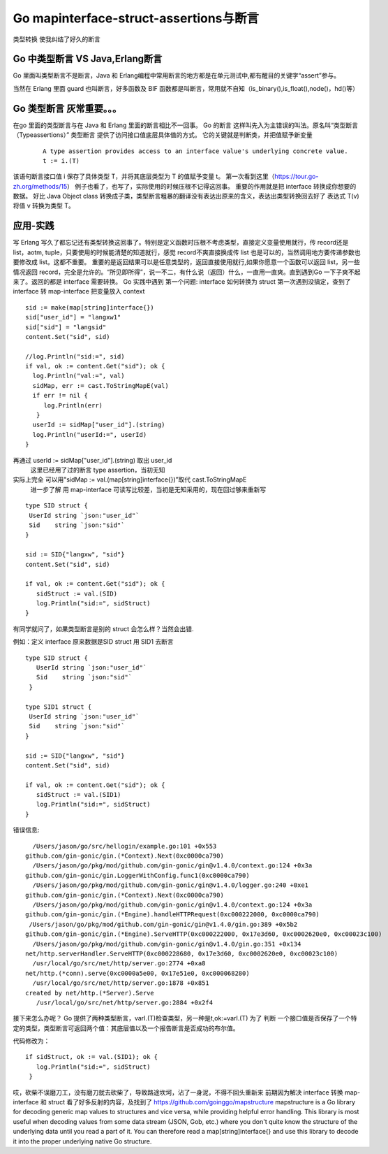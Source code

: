 Go mapinterface-struct-assertions与断言
########################################################

类型转换
使我纠结了好久的断言


Go 中类型断言 VS Java,Erlang断言
---------------------------------------------

Go 里面叫类型断言不是断言，Java 和 Erlang编程中常用断言的地方都是在单元测试中,都有醒目的关键字“assert”参与。

当然在 Erlang 里面 guard 也叫断言，好多函数及 BIF 函数都是叫断言，常用就不自知（is_binary(),is_float(),node()，hd()等）


Go 类型断言 灰常重要。。。
------------------------------

在go 里面的类型断言与在 Java 和 Erlang 里面的断言相比不一回事。
Go 的断言 这样叫先入为主错误的叫法。原名叫“类型断言（Typeassertions）”
类型断言 提供了访问接口值底层具体值的方式。
它的关键就是判断类，并把值赋予新变量

 ::

  A type assertion provides access to an interface value's underlying concrete value.
  t := i.(T)


该语句断言接口值 i 保存了具体类型 T，并将其底层类型为 T 的值赋予变量 t。
第一次看到这里（https://tour.go-zh.org/methods/15） 例子也看了，也写了，实际使用的时候压根不记得这回事。
重要的作用就是把 interface 转换成你想要的数据。 好比 Java Object class 转换成子类，类型断言粗暴的翻译没有表达出原来的含义，表达出类型转换回去好了
表达式 T(v) 将值 v 转换为类型 T。

应用-实践
------------

写 Erlang 写久了都忘记还有类型转换这回事了。特别是定义函数时压根不考虑类型，直接定义变量使用就行，传 record还是 list，aotm, tuple，只要使用的时候能清楚的知道就行，感觉 record不爽直接换成传 list 也是可以的，当然调用地方要传递参数也要修改成 list。这都不重要。
重要的是返回结果可以是任意类型的，返回直接使用就行,如果你愿意一个函数可以返回 list，另一些情况返回 record，完全是允许的。“所见即所得”，说一不二，有什么说（返回）什么，一直用一直爽。直到遇到Go 一下子爽不起来了。返回的都是 interface 需要转换。
Go 实践中遇到
第一个问题: interface 如何转换为 struct
第一次遇到没搞定，查到了 interface 转 map-interface
把变量放入 context

::

  sid := make(map[string]interface{})
  sid["user_id"] = "langxw1"
  sid["sid"] = "langsid"
  content.Set("sid", sid)
 
  //log.Println("sid:=", sid)
  if val, ok := content.Get("sid"); ok {
    log.Println("val:=", val)
    sidMap, err := cast.ToStringMapE(val)
    if err != nil {
       log.Println(err)
     }
    userId := sidMap["user_id"].(string)
    log.Println("userId:=", userId)
  }

再通过 userId := sidMap["user_id"].(string) 取出 user_id
  这里已经用了过的断言 type assertion，当初无知

实际上完全 可以用"sidMap := val.(map[string]interface{})”取代 cast.ToStringMapE
  进一步了解 用 map-interface 可读写比较差，当初是无知采用的，现在回过够来重新写


::


  type SID struct {
   UserId string `json:"user_id"`
   Sid    string `json:"sid"`
  }

  sid := SID{"langxw", "sid"}
  content.Set("sid", sid)

  if val, ok := content.Get("sid"); ok {
     sidStruct := val.(SID)
     log.Println("sid:=", sidStruct)
  }

有同学就问了，如果类型断言是别的 struct 会怎么样？当然会出错.

例如：定义 interface 原来数据是SID struct 用 SID1 去断言 ::
  
  type SID struct {
     UserId string `json:"user_id"`
     Sid    string `json:"sid"`
   }

  type SID1 struct {
   UserId string `json:"user_id"`
   Sid    string `json:"sid"`
  }

  sid := SID{"langxw", "sid"}
  content.Set("sid", sid)

  if val, ok := content.Get("sid"); ok {
     sidStruct := val.(SID1)
     log.Println("sid:=", sidStruct)
  }


错误信息: ::
  
    /Users/jason/go/src/hellogin/example.go:101 +0x553
  github.com/gin-gonic/gin.(*Context).Next(0xc0000ca790)
    /Users/jason/go/pkg/mod/github.com/gin-gonic/gin@v1.4.0/context.go:124 +0x3a
  github.com/gin-gonic/gin.LoggerWithConfig.func1(0xc0000ca790)
    /Users/jason/go/pkg/mod/github.com/gin-gonic/gin@v1.4.0/logger.go:240 +0xe1
  github.com/gin-gonic/gin.(*Context).Next(0xc0000ca790)
    /Users/jason/go/pkg/mod/github.com/gin-gonic/gin@v1.4.0/context.go:124 +0x3a
  github.com/gin-gonic/gin.(*Engine).handleHTTPRequest(0xc000222000, 0xc0000ca790)
   /Users/jason/go/pkg/mod/github.com/gin-gonic/gin@v1.4.0/gin.go:389 +0x5b2
  github.com/gin-gonic/gin.(*Engine).ServeHTTP(0xc000222000, 0x17e3d60, 0xc0002620e0, 0xc00023c100)
    /Users/jason/go/pkg/mod/github.com/gin-gonic/gin@v1.4.0/gin.go:351 +0x134
  net/http.serverHandler.ServeHTTP(0xc000228680, 0x17e3d60, 0xc0002620e0, 0xc00023c100)
    /usr/local/go/src/net/http/server.go:2774 +0xa8
  net/http.(*conn).serve(0xc0000a5e00, 0x17e51e0, 0xc000068280)
    /usr/local/go/src/net/http/server.go:1878 +0x851
  created by net/http.(*Server).Serve
     /usr/local/go/src/net/http/server.go:2884 +0x2f4


接下来怎么办呢？ Go 提供了两种类型断言，varI.(T)检查类型，另一种是t,ok:=varI.(T)
为了 判断 一个接口值是否保存了一个特定的类型，类型断言可返回两个值：其底层值以及一个报告断言是否成功的布尔值。

代码修改为： ::
  
     if sidStruct, ok := val.(SID1); ok {
        log.Println("sid:=", sidStruct)
      }



哎，砍柴不误磨刀工，没有磨刀就去砍柴了，导致路途坎坷，沾了一身泥，不得不回头重新来
前期因为解决 interface 转换 map-interface 和 struct 看了好多反射的内容，及找到了 https://github.com/goinggo/mapstructure 
mapstructure is a Go library for decoding generic map values to structures and vice versa, while providing helpful error handling.
This library is most useful when decoding values from some data stream (JSON, Gob, etc.) where you don't quite know the structure of the underlying data until you read a part of it. You can therefore read a map[string]interface{} and use this library to decode it into the proper underlying native Go structure.

 